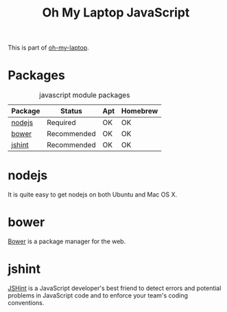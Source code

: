 #+TITLE: Oh My Laptop JavaScript
#+OPTIONS: toc:nil num:nil ^:nil

This is part of [[https://github.com/xiaohanyu/oh-my-laptop][oh-my-laptop]].

* Packages

#+NAME: javascript-packages
#+CAPTION: javascript module packages
| Package | Status      | Apt | Homebrew |
|---------+-------------+-----+----------|
| [[https://nodejs.org/][nodejs]]  | Required    | OK  | OK       |
| [[http://bower.io/][bower]]   | Recommended | OK  | OK       |
| [[http://jshint.com/][jshint]]  | Recommended | OK  | OK       |

* nodejs

It is quite easy to get nodejs on both Ubuntu and Mac OS X.

* bower

[[http://bower.io/][Bower]] is a package manager for the web.

* jshint

[[http://jshint.com/][JSHint]] is a JavaScript developer's best friend to detect errors and potential
problems in JavaScript code and to enforce your team's coding conventions.
